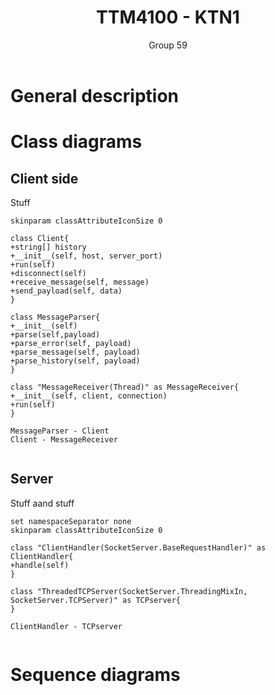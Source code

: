 #+AUTHOR: Group 59
#+TITLE: TTM4100 - KTN1


* General description

* Class diagrams
** Client side
Stuff

#+begin_src plantuml :file client_class.png
skinparam classAttributeIconSize 0

class Client{
+string[] history
+__init__(self, host, server_port)
+run(self)
+disconnect(self)
+receive_message(self, message)
+send_payload(self, data)
}

class MessageParser{
+__init__(self)
+parse(self,payload)
+parse_error(self, payload)
+parse_message(self, payload)
+parse_history(self, payload)
}

class "MessageReceiver(Thread)" as MessageReceiver{
+__init__(self, client, connection)
+run(self)
}

MessageParser - Client
Client - MessageReceiver

#+end_src

#+RESULTS:
[[file:client_class.png]]

#+BEGIN_COMMENT
@startuml
class Dummy {
  String data
  void methods()
}

class Flight {
   flightNumber : Integer
   departureTime : Date
}
@enduml
#+END_COMMENT
** Server
Stuff aand stuff

#+begin_src plantuml :file server_class.png
set namespaceSeparator none
skinparam classAttributeIconSize 0

class "ClientHandler(SocketServer.BaseRequestHandler)" as ClientHandler{
+handle(self)
}

class "ThreadedTCPServer(SocketServer.ThreadingMixIn, SocketServer.TCPServer)" as TCPserver{
}

ClientHandler - TCPserver

#+end_src

#+RESULTS:
[[file:server_class.png]]

* Sequence diagrams
